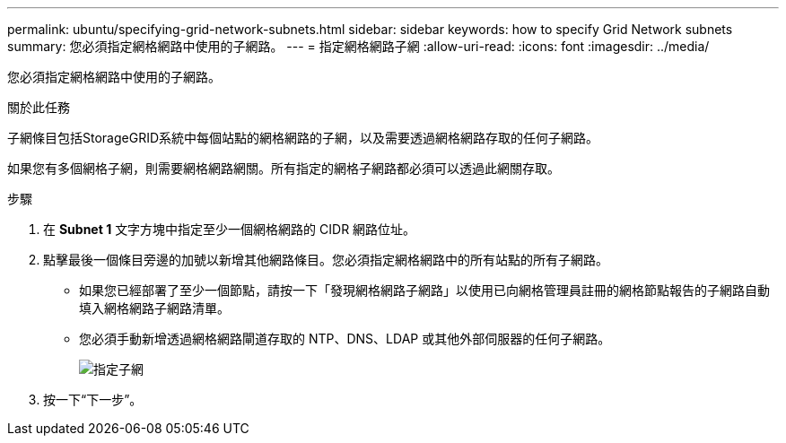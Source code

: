 ---
permalink: ubuntu/specifying-grid-network-subnets.html 
sidebar: sidebar 
keywords: how to specify Grid Network subnets 
summary: 您必須指定網格網路中使用的子網路。 
---
= 指定網格網路子網
:allow-uri-read: 
:icons: font
:imagesdir: ../media/


[role="lead"]
您必須指定網格網路中使用的子網路。

.關於此任務
子網條目包括StorageGRID系統中每個站點的網格網路的子網，以及需要透過網格網路存取的任何子網路。

如果您有多個網格子網，則需要網格網路網關。所有指定的網格子網路都必須可以透過此網關存取。

.步驟
. 在 *Subnet 1* 文字方塊中指定至少一個網格網路的 CIDR 網路位址。
. 點擊最後一個條目旁邊的加號以新增其他網路條目。您必須指定網格網路中的所有站點的所有子網路。
+
** 如果您已經部署了至少一個節點，請按一下「發現網格網路子網路」以使用已向網格管理員註冊的網格節點報告的子網路自動填入網格網路子網路清單。
** 您必須手動新增透過網格網路閘道存取的 NTP、DNS、LDAP 或其他外部伺服器的任何子網路。
+
image::../media/4_gmi_installer_grid_network_page.gif[指定子網]



. 按一下“下一步”。

